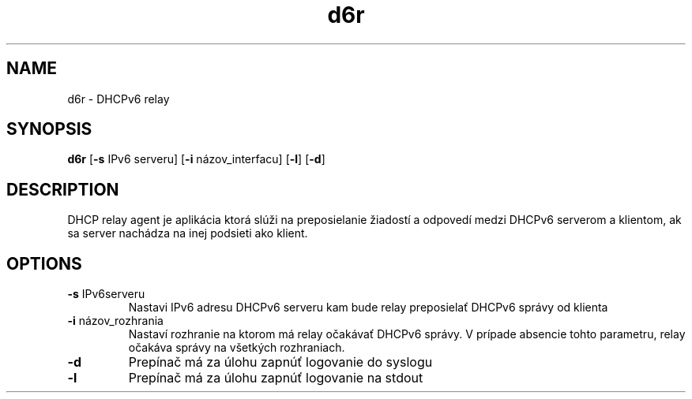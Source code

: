 .TH d6r 1
.SH NAME
d6r \- DHCPv6 relay
.SH SYNOPSIS
.B d6r
[\fB\-s\fR \f IPv6 serveru\fR]
[\fB\-i\fR \f názov_interfacu\fR]
[\fB\-l\fR]
[\fB\-d\fR]
.SH DESCRIPTION
DHCP relay agent je aplikácia ktorá slúži na preposielanie žiadostí a odpovedí medzi DHCPv6 serverom a klientom, ak sa server nachádza na inej podsieti ako klient.

.SH OPTIONS
.TP
.BR "\-s "IPv6serveru
Nastavi IPv6 adresu DHCPv6 serveru kam bude relay preposielať DHCPv6 správy od klienta

.TP
.BR "\-i "názov_rozhrania
Nastaví rozhranie na ktorom má relay očakávať DHCPv6 správy. V prípade absencie tohto parametru, relay očakáva správy na všetkých rozhraniach.

.TP
.BR "\-d"
Prepínač má za úlohu zapnúť logovanie do syslogu

.TP
.BR "\-l"
Prepínač má za úlohu zapnúť logovanie na stdout
